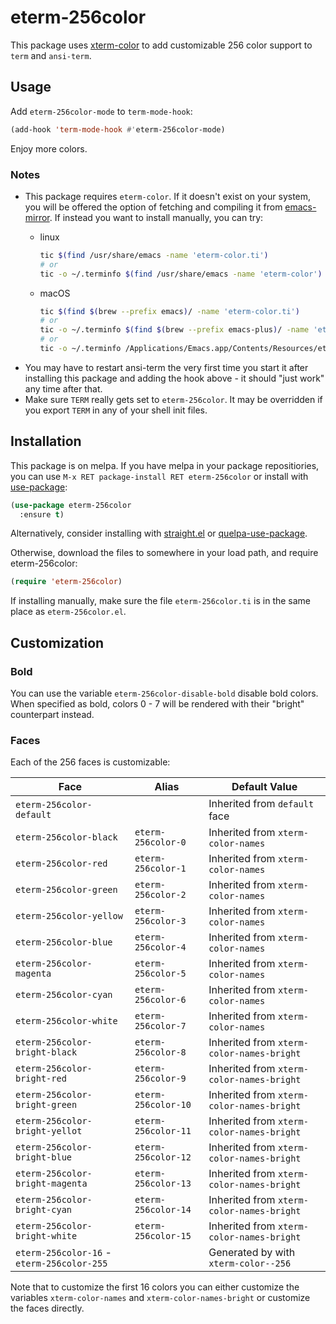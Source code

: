 * eterm-256color
[[https://melpa.org/#/eterm-256color][file:https://melpa.org/packages/eterm-256color-badge.svg]]
[[https://stable.melpa.org/#/eterm-256color][file:https://stable.melpa.org/packages/eterm-256color-badge.svg]]

This package uses [[https://github.com/atomontage/xterm-color][xterm-color]] to add customizable 256 color support to ~term~
and ~ansi-term~.

** Usage
Add ~eterm-256color-mode~ to ~term-mode-hook~:
#+begin_src emacs-lisp
(add-hook 'term-mode-hook #'eterm-256color-mode)
#+end_src
Enjoy more colors.

*** Notes
- This package requires ~eterm-color~. If it doesn't exist on your system, you
  will be offered the option of fetching and compiling it from [[https://github.com/emacs-mirror/emacs][emacs-mirror]].
  If instead you want to install manually, you can try:
  * linux
    #+begin_src sh
    tic $(find /usr/share/emacs -name 'eterm-color.ti')
    # or
    tic -o ~/.terminfo $(find /usr/share/emacs -name 'eterm-color')
    #+end_src
  * macOS
     #+BEGIN_SRC sh
     tic $(find $(brew --prefix emacs)/ -name 'eterm-color.ti')
     # or
     tic -o ~/.terminfo $(find $(brew --prefix emacs-plus)/ -name 'eterm-color.ti')
     # or
     tic -o ~/.terminfo /Applications/Emacs.app/Contents/Resources/etc/e/eterm-color.ti
     #+END_SRC
- You may have to restart ansi-term the very first time you start it after
  installing this package and adding the hook above - it should "just work" any
  time after that.
- Make sure ~TERM~ really gets set to ~eterm-256color~. It may be
  overridden if you export ~TERM~ in any of your shell init files.

** Installation
This package is on melpa. If you have melpa in your package repositiories, you
can use ~M-x RET package-install RET eterm-256color~ or install with
[[https://github.com/jwiegley/use-package][use-package]]:
#+begin_src emacs-lisp
(use-package eterm-256color
  :ensure t)
#+end_src

Alternatively, consider installing with [[https://github.com/raxod502/straight.el][straight.el]] or
[[https://github.com/quelpa/quelpa-use-package][quelpa-use-package]].

Otherwise, download the files to somewhere in your load path, and require
eterm-256color:
#+begin_src emacs-lisp
(require 'eterm-256color)
#+end_src

If installing manually, make sure the file ~eterm-256color.ti~ is in the same
place as ~eterm-256color.el~.

** Customization
*** Bold
You can use the variable ~eterm-256color-disable-bold~ disable bold colors.
When specified as bold, colors 0 - 7 will be rendered with their "bright"
counterpart instead.
*** Faces
Each of the 256 faces is customizable:
| Face                                       | Alias               | Default Value                             |
|--------------------------------------------+---------------------+-------------------------------------------|
| ~eterm-256color-default~                   |                     | Inherited from ~default~ face             |
| ~eterm-256color-black~                     | ~eterm-256color-0~  | Inherited from ~xterm-color-names~        |
| ~eterm-256color-red~                       | ~eterm-256color-1~  | Inherited from ~xterm-color-names~        |
| ~eterm-256color-green~                     | ~eterm-256color-2~  | Inherited from ~xterm-color-names~        |
| ~eterm-256color-yellow~                    | ~eterm-256color-3~  | Inherited from ~xterm-color-names~        |
| ~eterm-256color-blue~                      | ~eterm-256color-4~  | Inherited from ~xterm-color-names~        |
| ~eterm-256color-magenta~                   | ~eterm-256color-5~  | Inherited from ~xterm-color-names~        |
| ~eterm-256color-cyan~                      | ~eterm-256color-6~  | Inherited from ~xterm-color-names~        |
| ~eterm-256color-white~                     | ~eterm-256color-7~  | Inherited from ~xterm-color-names~        |
| ~eterm-256color-bright-black~              | ~eterm-256color-8~  | Inherited from ~xterm-color-names-bright~ |
| ~eterm-256color-bright-red~                | ~eterm-256color-9~  | Inherited from ~xterm-color-names-bright~ |
| ~eterm-256color-bright-green~              | ~eterm-256color-10~ | Inherited from ~xterm-color-names-bright~ |
| ~eterm-256color-bright-yellot~             | ~eterm-256color-11~ | Inherited from ~xterm-color-names-bright~ |
| ~eterm-256color-bright-blue~               | ~eterm-256color-12~ | Inherited from ~xterm-color-names-bright~ |
| ~eterm-256color-bright-magenta~            | ~eterm-256color-13~ | Inherited from ~xterm-color-names-bright~ |
| ~eterm-256color-bright-cyan~               | ~eterm-256color-14~ | Inherited from ~xterm-color-names-bright~ |
| ~eterm-256color-bright-white~              | ~eterm-256color-15~ | Inherited from ~xterm-color-names-bright~ |
| ~eterm-256color-16~ - ~eterm-256color-255~ |                     | Generated by with ~xterm-color--256~      |

Note that to customize the first 16 colors you can either customize the
variables ~xterm-color-names~ and ~xterm-color-names-bright~ or customize the
faces directly.
